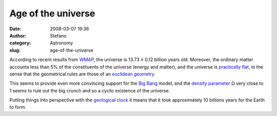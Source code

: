 Age of the universe
###################
:date: 2008-03-07 19:36
:author: Stefano
:category: Astronomy
:slug: age-of-the-universe

According to recent results from
`WMAP <http://en.wikipedia.org/wiki/WMAP>`_, the universe is 13.73 ±
0.12 billion years old. Moreover, the ordinary matter accounts less than
5% of the constituents of the universe (energy and matter), and the
universe is `practically
flat <http://map.gsfc.nasa.gov/universe/uni_shape.html>`_, in the sense
that the geometrical rules are those of an `euclidean
geometry <http://en.wikipedia.org/wiki/Euclidean_geometry>`_.

This seems to provide even more convincing support for the `Big
Bang <http://en.wikipedia.org/wiki/Big_Bang>`_ model, and the `density
parameter <http://en.wikipedia.org/wiki/Density_parameter>`_ Ω very
close to 1 seems to rule out the big crunch and so a cyclic existence of
the universe.

Putting things into perspective with the `geological
clock <http://forthescience.org/blog/2007/10/20/geologic-clock-and-evolution/>`_
it means that it took approximately 10 billions years for the Earth to
form.
